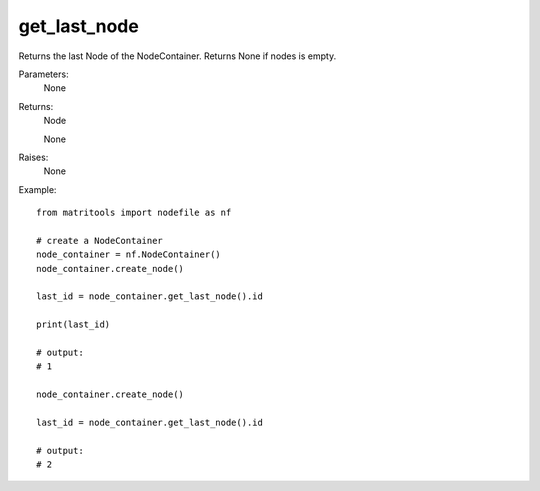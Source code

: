 get_last_node
-------------
Returns the last Node of the NodeContainer. Returns None if nodes is empty.

Parameters:
    None

Returns:
    Node

    None

Raises:
    None

Example::

    from matritools import nodefile as nf

    # create a NodeContainer
    node_container = nf.NodeContainer()
    node_container.create_node()

    last_id = node_container.get_last_node().id

    print(last_id)

    # output:
    # 1

    node_container.create_node()

    last_id = node_container.get_last_node().id

    # output:
    # 2

